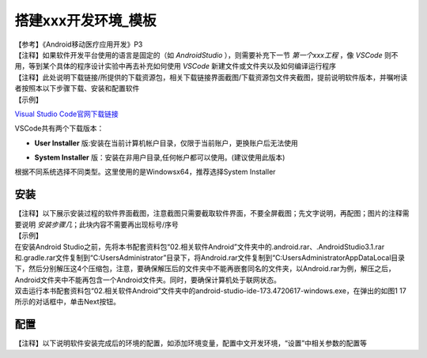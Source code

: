 搭建xxx开发环境_模板
===============================

| 【参考】《Android移动医疗应用开发》P3

| 【注释】如果软件开发平台使用的语言是固定的（如 `AndroidStudio` ），则需要补充下一节 `第一个xxx工程` ，像 `VSCode` 则不用，等到某个具体的程序设计实验中再去补充如何使用 `VSCode` 新建文件或文件夹以及如何编译运行程序

| 【注释】此处说明下载链接/所提供的下载资源包，相关下载链接界面截图/下载资源包文件夹截图，提前说明软件版本，并嘱咐读者按照本以下步骤下载、安装和配置软件

| 【示例】
    
`Visual Studio Code官网下载链接 <https://code.visualstudio.com/download>`_

VSCode共有两个下载版本：

- | **User Installer** 版:安装在当前计算机帐户目录，仅限于当前账户，更换账户后无法使用

- | **System Installer** 版：安装在非用户目录,任何帐户都可以使用。(建议使用此版本)

.. image:: ./media/1/VSCode1.png
    :align: center
    :alt: 图1

| 根据不同系统选择不同类型。这里使用的是Windowsx64，推荐选择System Installer


安装
~~~~~~~~~~~~~~~~~~~~~~~~~~~~~~~~~~~~~

| 【注释】以下展示安装过程的软件界面截图，注意截图只需要截取软件界面，不要全屏截图；先文字说明，再配图；图片的注释需要说明 `安装步骤几`；此块内容不需要再出现标号/序号

| 【示例】

| 在安装Android Studio之前，先将本书配套资料包“02.相关软件\Android”文件夹中的.android.rar、.AndroidStudio3.1.rar和.gradle.rar文件复制到“C:\Users\Administrator”目录下，将Android.rar文件复制到“C:\Users\Administrator\AppData\Local目录下，然后分别解压这4个压缩包，注意，要确保解压后的文件夹中不能再嵌套同名的文件夹，以Android.rar为例，解压之后，Android文件夹中不能再包含一个Android文件夹。同时，要确保计算机处于联网状态。
| 双击运行本书配套资料包“02.相关软件\Android”文件夹中的android-studio-ide-173.4720617-windows.exe，在弹出的如图1 17所示的对话框中，单击Next按钮。

.. image:: ./media/1/安装步骤1.png
    :align: center
    :alt: 安装步骤1


配置
~~~~~~~~~~~~~~~~~~~~~~~~~~~~~~~~~~~~~

| 【注释】以下说明软件安装完成后的环境的配置，如添加环境变量，配置中文开发环境，“设置”中相关参数的配置等